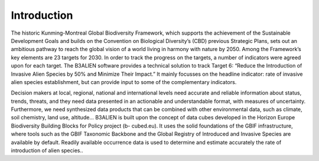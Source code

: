 Introduction
============

The historic Kunming-Montreal Global Biodiversity
Framework, which supports the achievement of the
Sustainable Development Goals and builds on the
Convention on Biological Diversity’s (CBD) previous
Strategic Plans, sets out an ambitious pathway to reach
the global vision of a world living in harmony with nature
by 2050. Among the Framework’s key elements are 23
targets for 2030. In order to track the progress on the
targets, a number of indicators were agreed upon for
each target. The B3ALIEN software provides a technical
solution to track Target 6: “Reduce the Introduction of
Invasive Alien Species by 50% and Minimize Their
Impact.” It mainly focusses on the headline indicator: rate
of invasive alien species establishment, but can provide
input to some of the complementary indicators.

Decision makers at local, regional, national and
international levels need accurate and reliable
information about status, trends, threats, and they need
data presented in an actionable and understandable
format, with measures of uncertainty. Furthermore, we
need synthesized data products that can be combined
with other environmental data, such as climate, soil
chemistry, land use, altitude... B3ALIEN is built upon the
concept of data cubes developed in the Horizon Europe
Biodiversity Building Blocks for Policy project (b-
cubed.eu). It uses the solid foundations of the GBIF
infrastructure, where tools such as the GBIF Taxonomic
Backbone and the Global Registry of Introduced and
Invasive Species are available by default. Readily available occurrence data is used to determine and estimate
accurately the rate of introduction of alien species..